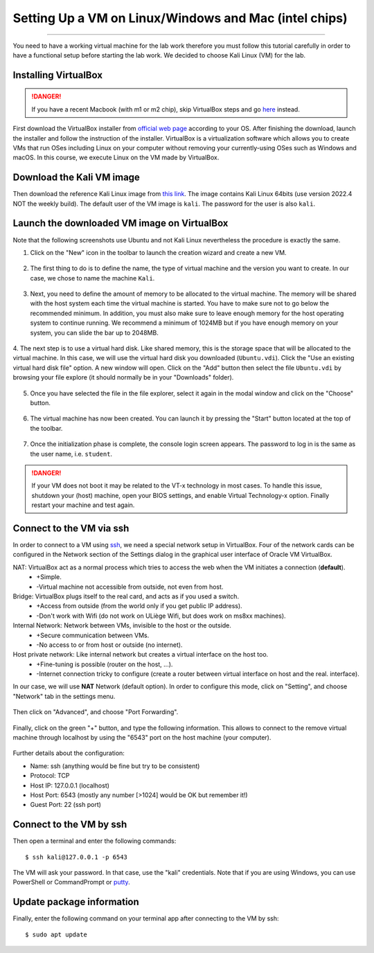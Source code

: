 ######################################################
Setting Up a VM on Linux/Windows and Mac (intel chips)
######################################################
######################################################

You need to have a working virtual machine for the lab work therefore you must follow this tutorial carefully in order to have a functional setup before starting the lab work. We decided to choose Kali Linux (VM) for the lab.  

Installing VirtualBox
---------------------

.. danger:: If you have a recent Macbook (with m1 or m2 chip), skip VirtualBox steps and go `here <macsetup.html>`_ instead. 

First download the VirtualBox installer from `official web page <https://www.virtualbox.org/>`_ according to your OS. After finishing the download, launch the installer and follow the instruction of the installer.
VirtualBox is a virtualization software which allows you to create VMs that run OSes including Linux on your computer without removing your currently-using OSes such as Windows and macOS. In this course, we execute Linux on the VM made by VirtualBox.

Download the Kali VM image
--------------------------

Then download the reference Kali Linux image from `this link <https://www.kali.org/get-kali/#kali-virtual-machines>`_.
The image contains Kali Linux 64bits (use version 2022.4 NOT the weekly build). The default user of the VM image is ``kali``. The password for the user is also ``kali``.

Launch the downloaded VM image on VirtualBox
--------------------------------------------

Note that the following screenshots use Ubuntu and not Kali Linux nevertheless the procedure is exactly the same.

1. Click on the "New" icon in the toolbar to launch the creation wizard and create a new VM.

.. figure:: ../images/tutorial1/vmsetup/vbsetup/1.png

2. The first thing to do is to define the name, the type of virtual machine and the version you want to create. In our case, we chose to name the machine ``Kali``.

.. figure:: ../images/tutorial1/vmsetup/vbsetup/2.png

3. Next, you need to define the amount of memory to be allocated to the virtual machine. The memory will be shared with the host system each time the virtual machine is started. You have to make sure not to go below the recommended minimum. In addition, you must also make sure to leave enough memory for the host operating system to continue running. We recommend a minimum of 1024MB but if you have enough memory on your system, you can slide the bar up to 2048MB.

.. figure:: ../images/tutorial1/vmsetup/vbsetup/3.png

4. The next step is to use a virtual hard disk. Like shared memory, this is the storage space that will be allocated to the virtual machine. In this case, we will use the virtual hard disk you downloaded (``Ubuntu.vdi``). Click the "Use an existing virtual hard disk file" option. A new window will open. Click on the "Add" button then select the file 
``Ubuntu.vdi`` by browsing your file explore (it should normally be in your "Downloads" folder).

.. figure:: ../images/tutorial1/vmsetup/vbsetup/4.png

5. Once you have selected the file in the file explorer, select it again in the modal window and click on the "Choose" button.

.. figure:: ../images/tutorial1/vmsetup/vbsetup/5.png

6. The virtual machine has now been created. You can launch it by pressing the "Start" button located at the top of the toolbar.

.. figure:: ../images/tutorial1/vmsetup/vbsetup/6.png

7. Once the initialization phase is complete, the console login screen appears. The password to log in is the same as the user name, i.e. ``student``.

.. danger:: If your VM does not boot it may be related to the VT-x technology in most cases. To handle this issue, shutdown your (host) machine, open your BIOS settings, and enable Virtual Technology-x option. Finally restart your machine and test again.

Connect to the VM via ssh
-------------------------

In order to connect to a VM using `ssh <https://www.ssh.com/ssh/>`_, we need a special network setup in VirtualBox. Four of the network cards can be configured in the Network section of the Settings dialog in the graphical user interface of Oracle VM VirtualBox.

NAT: VirtualBox act as a normal process which tries to access the web when the VM initiates a connection (**default**).
    * +Simple.
    * -Virtual machine not accessible from outside, not even from host.
Bridge: VirtualBox plugs itself to the real card, and acts as if you used a switch.
    * +Access from outside (from the world only if you get public IP address).
    * -Don't work with Wifi (do not work on ULiège Wifi, but does work on ms8xx machines).
Internal Network: Network between VMs, invisible to the host or the outside.
    * +Secure communication between VMs.
    * -No access to or from host or outside (no internet).
Host private network: Like internal network but creates a virtual interface on the host too.
    * +Fine-tuning is possible (router on the host, ...).
    * -Internet connection tricky to configure (create a router between virtual interface on host and the real. interface).

In our case, we will use **NAT** Network (default option). In order to configure this mode, click on "Setting", and choose "Network" tab in the settings menu.

.. figure:: ../images/tutorial1/vmsetup/portfwd/1.png

Then click on "Advanced", and choose "Port Forwarding".

.. figure:: ../images/tutorial1/vmsetup/portfwd/2.png

Finally, click on the green "+" button, and type the following information. This allows to connect to the remove virtual machine through localhost by using the "6543" port on the host machine (your computer).

.. figure:: ../images/tutorial1/vmsetup/portfwd/3.png

Further details about the configuration:

* Name: ssh (anything would be fine but try to be consistent)
* Protocol: TCP
* Host IP: 127.0.0.1 (localhost)
* Host Port: 6543 (mostly any number [>1024] would be OK but remember it!)
* Guest Port: 22 (ssh port)

Connect to the VM by ssh
------------------------

Then open a terminal and enter the following commands::

  $ ssh kali@127.0.0.1 -p 6543

The VM will ask your password. In that case, use the "kali" credentials. Note that if you are using Windows, you can use PowerShell or CommandPrompt or `putty <https://www.putty.org>`_.

Update package information
--------------------------

Finally, enter the following command on your terminal app after connecting to the VM by ssh::

  $ sudo apt update
